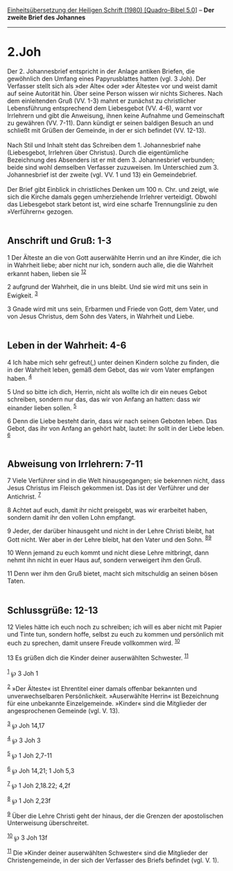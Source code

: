 :PROPERTIES:
:ID:       4e6d21d7-acc8-434a-b50d-eb96cfe4eb31
:END:
<<navbar>>
[[../index.html][Einheitsübersetzung der Heiligen Schrift (1980)
[Quadro-Bibel 5.0]]] -- *Der zweite Brief des Johannes*

--------------

* 2.Joh
  :PROPERTIES:
  :CUSTOM_ID: joh
  :END:

Der 2. Johannesbrief entspricht in der Anlage antiken Briefen, die
gewöhnlich den Umfang eines Papyrusblattes hatten (vgl. 3 Joh). Der
Verfasser stellt sich als »der Alte« oder »der Älteste« vor und weist
damit auf seine Autorität hin. Über seine Person wissen wir nichts
Sicheres. Nach dem einleitenden Gruß (VV. 1-3) mahnt er zunächst zu
christlicher Lebensführung entsprechend dem Liebesgebot (VV. 4-6), warnt
vor Irrlehrern und gibt die Anweisung, ihnen keine Aufnahme und
Gemeinschaft zu gewähren (VV. 7-11). Dann kündigt er seinen baldigen
Besuch an und schließt mit Grüßen der Gemeinde, in der er sich befindet
(VV. 12-13).\\
\\
Nach Stil und Inhalt steht das Schreiben dem 1. Johannesbrief nahe
(Liebesgebot, Irrlehren über Christus). Durch die eigentümliche
Bezeichnung des Absenders ist er mit dem 3. Johannesbrief verbunden;
beide sind wohl demselben Verfasser zuzuweisen. Im Unterschied zum 3.
Johannesbrief ist der zweite (vgl. VV. 1 und 13) ein Gemeindebrief.\\
\\
Der Brief gibt Einblick in christliches Denken um 100 n. Chr. und zeigt,
wie sich die Kirche damals gegen umherziehende Irrlehrer verteidigt.
Obwohl das Liebesgebot stark betont ist, wird eine scharfe
Trennungslinie zu den »Verführern« gezogen.\\
\\

<<verses>>

<<v1>>
** Anschrift und Gruß: 1-3
   :PROPERTIES:
   :CUSTOM_ID: anschrift-und-gruß-1-3
   :END:
1 Der Älteste an die von Gott auserwählte Herrin und an ihre Kinder, die
ich in Wahrheit liebe; aber nicht nur ich, sondern auch alle, die die
Wahrheit erkannt haben, lieben sie ^{[[#fn1][1]][[#fn2][2]]}

<<v2>>
2 aufgrund der Wahrheit, die in uns bleibt. Und sie wird mit uns sein in
Ewigkeit. ^{[[#fn3][3]]}

<<v3>>
3 Gnade wird mit uns sein, Erbarmen und Friede von Gott, dem Vater, und
von Jesus Christus, dem Sohn des Vaters, in Wahrheit und Liebe.\\
\\

<<v4>>
** Leben in der Wahrheit: 4-6
   :PROPERTIES:
   :CUSTOM_ID: leben-in-der-wahrheit-4-6
   :END:
4 Ich habe mich sehr gefreut(,) unter deinen Kindern solche zu finden,
die in der Wahrheit leben, gemäß dem Gebot, das wir vom Vater empfangen
haben. ^{[[#fn4][4]]}

<<v5>>
5 Und so bitte ich dich, Herrin, nicht als wollte ich dir ein neues
Gebot schreiben, sondern nur das, das wir von Anfang an hatten: dass wir
einander lieben sollen. ^{[[#fn5][5]]}

<<v6>>
6 Denn die Liebe besteht darin, dass wir nach seinen Geboten leben. Das
Gebot, das ihr von Anfang an gehört habt, lautet: Ihr sollt in der Liebe
leben. ^{[[#fn6][6]]}\\
\\

<<v7>>
** Abweisung von Irrlehrern: 7-11
   :PROPERTIES:
   :CUSTOM_ID: abweisung-von-irrlehrern-7-11
   :END:
7 Viele Verführer sind in die Welt hinausgegangen; sie bekennen nicht,
dass Jesus Christus im Fleisch gekommen ist. Das ist der Verführer und
der Antichrist. ^{[[#fn7][7]]}

<<v8>>
8 Achtet auf euch, damit ihr nicht preisgebt, was wir erarbeitet haben,
sondern damit ihr den vollen Lohn empfangt.

<<v9>>
9 Jeder, der darüber hinausgeht und nicht in der Lehre Christi bleibt,
hat Gott nicht. Wer aber in der Lehre bleibt, hat den Vater und den
Sohn. ^{[[#fn8][8]][[#fn9][9]]}

<<v10>>
10 Wenn jemand zu euch kommt und nicht diese Lehre mitbringt, dann nehmt
ihn nicht in euer Haus auf, sondern verweigert ihm den Gruß.

<<v11>>
11 Denn wer ihm den Gruß bietet, macht sich mitschuldig an seinen bösen
Taten.\\
\\

<<v12>>
** Schlussgrüße: 12-13
   :PROPERTIES:
   :CUSTOM_ID: schlussgrüße-12-13
   :END:
12 Vieles hätte ich euch noch zu schreiben; ich will es aber nicht mit
Papier und Tinte tun, sondern hoffe, selbst zu euch zu kommen und
persönlich mit euch zu sprechen, damit unsere Freude vollkommen wird.
^{[[#fn10][10]]}

<<v13>>
13 Es grüßen dich die Kinder deiner auserwählten Schwester.
^{[[#fn11][11]]}\\
\\

^{[[#fnm1][1]]} ℘ 3 Joh 1

^{[[#fnm2][2]]} »Der Älteste« ist Ehrentitel einer damals offenbar
bekannten und unverwechselbaren Persönlichkeit. »Auserwählte Herrin« ist
Bezeichnung für eine unbekannte Einzelgemeinde. »Kinder« sind die
Mitglieder der angesprochenen Gemeinde (vgl. V. 13).

^{[[#fnm3][3]]} ℘ Joh 14,17

^{[[#fnm4][4]]} ℘ 3 Joh 3

^{[[#fnm5][5]]} ℘ 1 Joh 2,7-11

^{[[#fnm6][6]]} ℘ Joh 14,21; 1 Joh 5,3

^{[[#fnm7][7]]} ℘ 1 Joh 2,18.22; 4,2f

^{[[#fnm8][8]]} ℘ 1 Joh 2,23f

^{[[#fnm9][9]]} Über die Lehre Christi geht der hinaus, der die Grenzen
der apostolischen Unterweisung überschreitet.

^{[[#fnm10][10]]} ℘ 3 Joh 13f

^{[[#fnm11][11]]} Die »Kinder deiner auserwählten Schwester« sind die
Mitglieder der Christengemeinde, in der sich der Verfasser des Briefs
befindet (vgl. V. 1).
